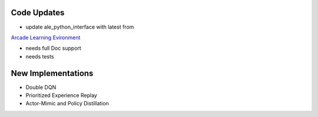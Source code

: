 Code Updates
============

- update ale_python_interface with latest from
`Arcade Learning Evironment <https://github.com/mgbellemare/Arcade-Learning-Environment>`_

- needs full Doc support
- needs tests

New Implementations
===================

- Double DQN
- Prioritized Experience Replay
- Actor-Mimic and Policy Distillation